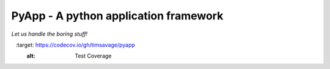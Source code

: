 ######################################
PyApp - A python application framework
######################################

*Let us handle the boring stuff!*

.. image:: https://img.shields.io/travis/timsavage/pyapp.svg?style=flat
    :target: https://travis-ci.org/timsavage/pyapp
    :alt: Travis CI Status

.. image:: https://codecov.io/gh/timsavage/pyapp/branch/master/graph/badge.svg
    :target: https://codecov.io/gh/timsavage/pyapp
    :alt: Test Coverage
    
.. image:: https://landscape.io/github/timsavage/pyapp/master/landscape.svg?style=flat
    :target: https://landscape.io/github/timsavage/pyapp/master
    :alt: Code Health
